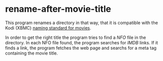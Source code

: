 * rename-after-movie-title
  This program renames a directory in that way, that it is compatible
  with the Kodi (XBMC) [[kodi][naming standard for movies]].

  In order to get the right title the program tries to find a [[NFO]] file
  in the directory.  In each NFO file found, the program searches for
  [[IMDB]] links.  If it finds a link, the program fetches the web page and
  searchs for a meta tag containing the movie title.

#+LINK: nfo https://en.wikipedia.org/wiki/.nfo
#+LINK: kodi http://kodi.wiki/view/Naming_video_files/Movies
#+LINK: imdb http://www.imdb.com/
